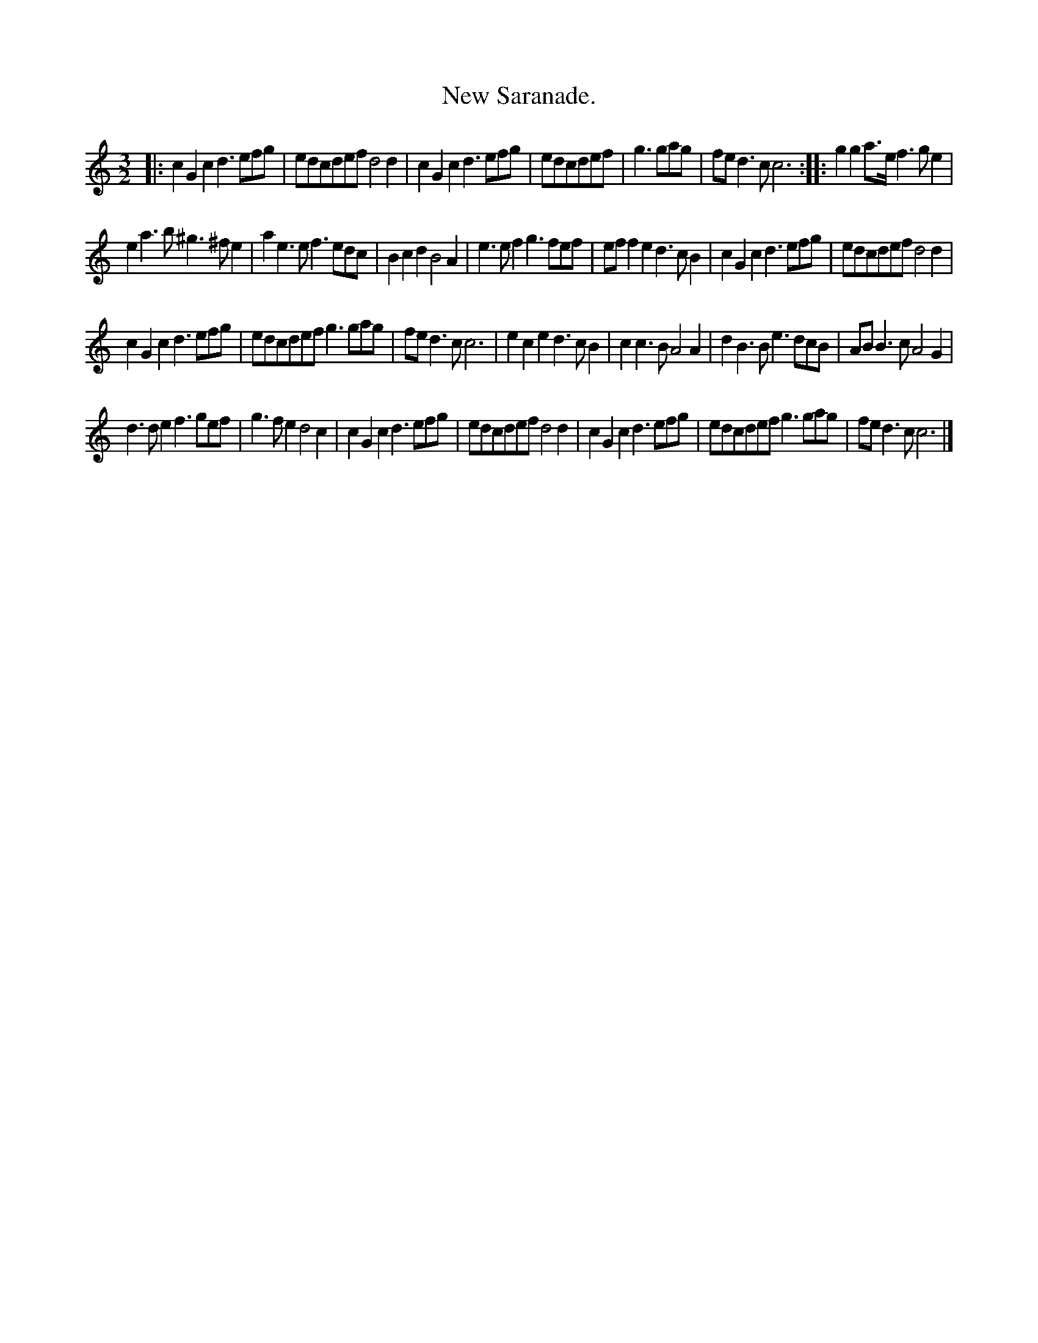 X: 1104
T: New Saranade.
%R: _
B: Henry Playford "Apollo's Banquet", London 1687 (5th Edition)
F: https://archive.org/details/apollosbanquetco01rugg
Z: 2017 John Chambers <jc:trillian.mit.edu>
M: 3/2
L: 1/8
K: C
% - - - - - - - - - -
|:\
c2G2c2 d3efg | edcdef d4d2 | c2G2c2 d3efg | edcdef |\
g3gag | fed3c c6 :: g2g2a>e f3ge2 |
e2a3b ^g3^fe2 | a2e3e f3edc | B2c2d2 B4A2 | e3ef2 g3fef |\
eff2e2 d3cB2 | c2G2c2 d3efg | edcdef d4d2 |
c2G2c2 d3efg | edcdef g3gag | fed3c c6 | e2c2e2 d3cB2 |\
c2c3B A4A2 | d2B3B e3dcB | ABB3c A4G2 |
d3de2 f3gef | g3fe2 d4c2 | c2G2c2 d3efg | edcdef d4d2 |\
c2G2c2 d3efg | edcdef g3gag | fed3c c6 |]
% - - - - - - - - - -
